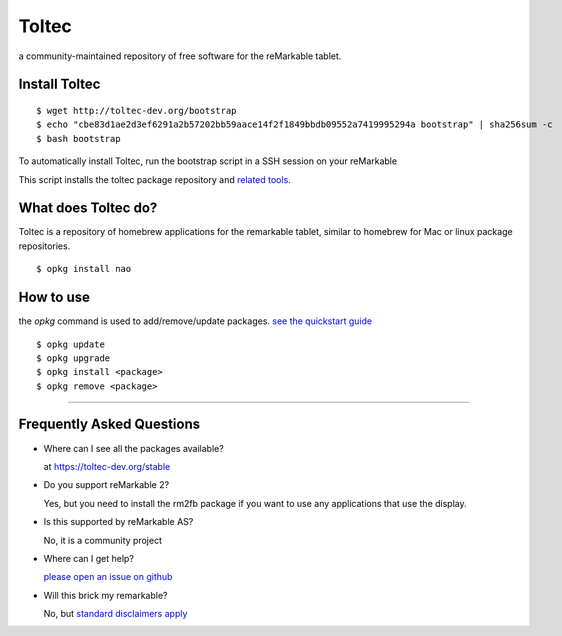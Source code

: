 ======
Toltec
======

.. class:: center

a community-maintained repository of free software for the reMarkable tablet.

.. image:: ./logo.png
  :height: 400
  :class: logo


Install Toltec
==============

::

    $ wget http://toltec-dev.org/bootstrap
    $ echo "cbe83d1ae2d3ef6291a2b57202bb59aace14f2f1849bbdb09552a7419995294a bootstrap" | sha256sum -c
    $ bash bootstrap

.. class:: left

  To automatically install Toltec, run the bootstrap script in a SSH session on your reMarkable

.. class:: right

  This script installs the toltec package repository and `related tools <#>`_.


What does Toltec do?
====================

.. class:: left

  Toltec is a repository of homebrew applications for the remarkable tablet, similar to homebrew for Mac or linux package repositories.


.. class:: right

::

     $ opkg install nao


How to use
==========

.. class:: left

  the `opkg` command is used to add/remove/update packages. `see the quickstart guide <#>`_


.. class:: right

::

     $ opkg update
     $ opkg upgrade
     $ opkg install <package>
     $ opkg remove <package>


---------------------------------------------------------------

Frequently Asked Questions
==========================

* Where can I see all the packages available?

  at https://toltec-dev.org/stable

* Do you support reMarkable 2?

  Yes, but you need to install the rm2fb package if you want to use any applications that use the display.

* Is this supported by reMarkable AS?

  No, it is a community project

* Where can I get help?

  `please open an issue on github <#>`_

* Will this brick my remarkable?

  No, but `standard disclaimers apply <https://github.com/toltec-dev/toltec/blob/stable/LICENSE>`_
